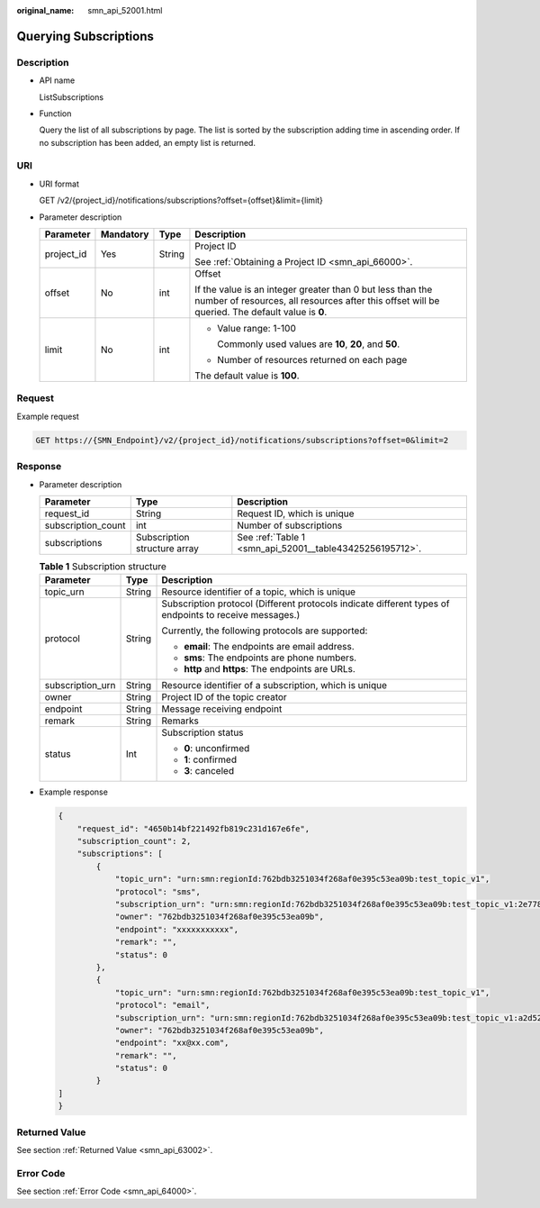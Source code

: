 :original_name: smn_api_52001.html

.. _smn_api_52001:

Querying Subscriptions
======================

Description
-----------

-  API name

   ListSubscriptions

-  Function

   Query the list of all subscriptions by page. The list is sorted by the subscription adding time in ascending order. If no subscription has been added, an empty list is returned.

URI
---

-  URI format

   GET /v2/{project_id}/notifications/subscriptions?offset={offset}&limit={limit}

-  Parameter description

   +-----------------+-----------------+-----------------+---------------------------------------------------------------------------------------------------------------------------------------------------------------+
   | Parameter       | Mandatory       | Type            | Description                                                                                                                                                   |
   +=================+=================+=================+===============================================================================================================================================================+
   | project_id      | Yes             | String          | Project ID                                                                                                                                                    |
   |                 |                 |                 |                                                                                                                                                               |
   |                 |                 |                 | See :ref:`Obtaining a Project ID <smn_api_66000>`.                                                                                                            |
   +-----------------+-----------------+-----------------+---------------------------------------------------------------------------------------------------------------------------------------------------------------+
   | offset          | No              | int             | Offset                                                                                                                                                        |
   |                 |                 |                 |                                                                                                                                                               |
   |                 |                 |                 | If the value is an integer greater than 0 but less than the number of resources, all resources after this offset will be queried. The default value is **0**. |
   +-----------------+-----------------+-----------------+---------------------------------------------------------------------------------------------------------------------------------------------------------------+
   | limit           | No              | int             | -  Value range: 1-100                                                                                                                                         |
   |                 |                 |                 |                                                                                                                                                               |
   |                 |                 |                 |    Commonly used values are **10**, **20**, and **50**.                                                                                                       |
   |                 |                 |                 |                                                                                                                                                               |
   |                 |                 |                 | -  Number of resources returned on each page                                                                                                                  |
   |                 |                 |                 |                                                                                                                                                               |
   |                 |                 |                 | The default value is **100**.                                                                                                                                 |
   +-----------------+-----------------+-----------------+---------------------------------------------------------------------------------------------------------------------------------------------------------------+

Request
-------

Example request

.. code-block:: text

   GET https://{SMN_Endpoint}/v2/{project_id}/notifications/subscriptions?offset=0&limit=2

Response
--------

-  Parameter description

   +--------------------+------------------------------+----------------------------------------------------------+
   | Parameter          | Type                         | Description                                              |
   +====================+==============================+==========================================================+
   | request_id         | String                       | Request ID, which is unique                              |
   +--------------------+------------------------------+----------------------------------------------------------+
   | subscription_count | int                          | Number of subscriptions                                  |
   +--------------------+------------------------------+----------------------------------------------------------+
   | subscriptions      | Subscription structure array | See :ref:`Table 1 <smn_api_52001__table43425256195712>`. |
   +--------------------+------------------------------+----------------------------------------------------------+

   .. _smn_api_52001__table43425256195712:

   .. table:: **Table 1** Subscription structure

      +-----------------------+-----------------------+--------------------------------------------------------------------------------------------------------+
      | Parameter             | Type                  | Description                                                                                            |
      +=======================+=======================+========================================================================================================+
      | topic_urn             | String                | Resource identifier of a topic, which is unique                                                        |
      +-----------------------+-----------------------+--------------------------------------------------------------------------------------------------------+
      | protocol              | String                | Subscription protocol (Different protocols indicate different types of endpoints to receive messages.) |
      |                       |                       |                                                                                                        |
      |                       |                       | Currently, the following protocols are supported:                                                      |
      |                       |                       |                                                                                                        |
      |                       |                       | -  **email**: The endpoints are email address.                                                         |
      |                       |                       | -  **sms**: The endpoints are phone numbers.                                                           |
      |                       |                       | -  **http** and **https**: The endpoints are URLs.                                                     |
      +-----------------------+-----------------------+--------------------------------------------------------------------------------------------------------+
      | subscription_urn      | String                | Resource identifier of a subscription, which is unique                                                 |
      +-----------------------+-----------------------+--------------------------------------------------------------------------------------------------------+
      | owner                 | String                | Project ID of the topic creator                                                                        |
      +-----------------------+-----------------------+--------------------------------------------------------------------------------------------------------+
      | endpoint              | String                | Message receiving endpoint                                                                             |
      +-----------------------+-----------------------+--------------------------------------------------------------------------------------------------------+
      | remark                | String                | Remarks                                                                                                |
      +-----------------------+-----------------------+--------------------------------------------------------------------------------------------------------+
      | status                | Int                   | Subscription status                                                                                    |
      |                       |                       |                                                                                                        |
      |                       |                       | -  **0**: unconfirmed                                                                                  |
      |                       |                       | -  **1**: confirmed                                                                                    |
      |                       |                       | -  **3**: canceled                                                                                     |
      +-----------------------+-----------------------+--------------------------------------------------------------------------------------------------------+

-  Example response

   .. code-block::

      {
          "request_id": "4650b14bf221492fb819c231d167e6fe",
          "subscription_count": 2,
          "subscriptions": [
              {
                  "topic_urn": "urn:smn:regionId:762bdb3251034f268af0e395c53ea09b:test_topic_v1",
                  "protocol": "sms",
                  "subscription_urn": "urn:smn:regionId:762bdb3251034f268af0e395c53ea09b:test_topic_v1:2e778e84408e44058e6cbc6d3c377837",
                  "owner": "762bdb3251034f268af0e395c53ea09b",
                  "endpoint": "xxxxxxxxxxx",
                  "remark": "",
                  "status": 0
              },
              {
                  "topic_urn": "urn:smn:regionId:762bdb3251034f268af0e395c53ea09b:test_topic_v1",
                  "protocol": "email",
                  "subscription_urn": "urn:smn:regionId:762bdb3251034f268af0e395c53ea09b:test_topic_v1:a2d52a9f5c3b47f48c3fafb177a58796",
                  "owner": "762bdb3251034f268af0e395c53ea09b",
                  "endpoint": "xx@xx.com",
                  "remark": "",
                  "status": 0
              }
      ]
      }

Returned Value
--------------

See section :ref:`Returned Value <smn_api_63002>`.

Error Code
----------

See section :ref:`Error Code <smn_api_64000>`.

